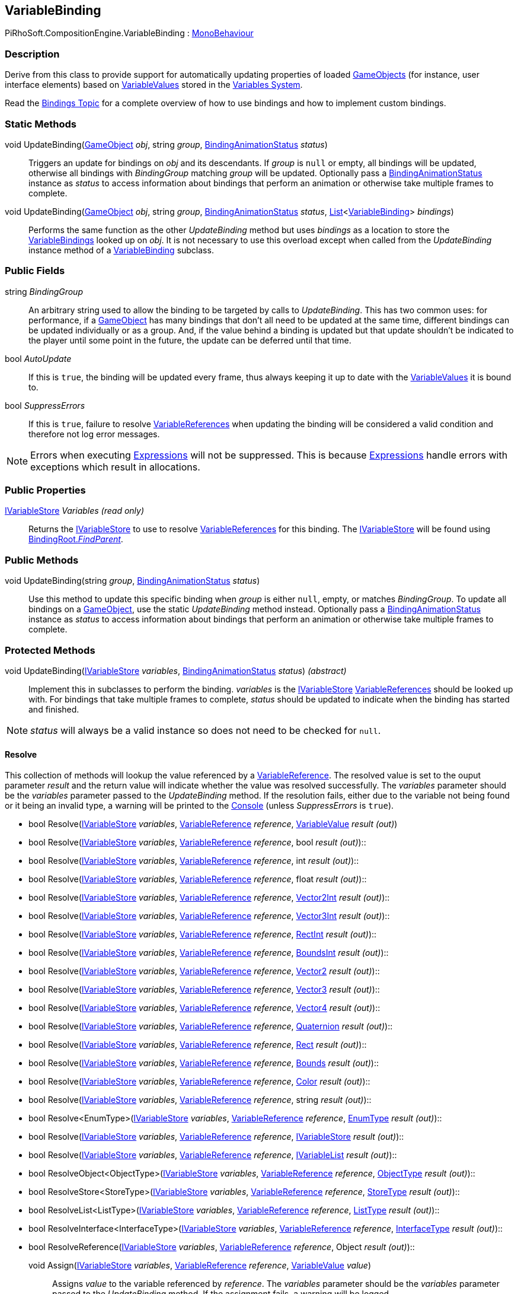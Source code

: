 [#reference/variable-binding]

## VariableBinding

PiRhoSoft.CompositionEngine.VariableBinding : https://docs.unity3d.com/ScriptReference/MonoBehaviour.html[MonoBehaviour^]

### Description

Derive from this class to provide support for automatically updating properties of loaded https://docs.unity3d.com/ScriptReference/GameObject.html[GameObjects^] (for instance, user interface elements) based on <<reference/variable-value.html,VariableValues>> stored in the <<topics/variables/overview.html,Variables System>>.

Read the <<topics/bindings/overview.html,Bindings Topic>> for a complete overview of how to use bindings and how to implement custom bindings.

### Static Methods

void UpdateBinding(https://docs.unity3d.com/ScriptReference/GameObject.html[GameObject^] _obj_, string _group_, <<reference/binding-animation-status.html,BindingAnimationStatus>> _status_)::

Triggers an update for bindings on _obj_ and its descendants. If _group_ is `null` or empty, all bindings will be updated, otherwise all bindings with _BindingGroup_ matching _group_ will be updated. Optionally pass a <<reference/binding-animation-status.html,BindingAnimationStatus>> instance as _status_ to access information about bindings that perform an animation or otherwise take multiple frames to complete.

void UpdateBinding(https://docs.unity3d.com/ScriptReference/GameObject.html[GameObject^] _obj_, string _group_, <<reference/binding-animation-status.html,BindingAnimationStatus>> _status_, https://docs.microsoft.com/en-us/dotnet/api/System.Collections.Generic.List-1[List^]<<<reference/variable-binding.html,VariableBinding>>> _bindings_)::

Performs the same function as the other _UpdateBinding_ method but uses _bindings_ as a location to store the <<reference/variable-binding.html,VariableBindings>> looked up on _obj_. It is not necessary to use this overload except when called from the _UpdateBinding_ instance method of a <<reference/variable-binding.html,VariableBinding>> subclass.

### Public Fields

string _BindingGroup_::

An arbitrary string used to allow the binding to be targeted by calls to _UpdateBinding_. This has two common uses: for performance, if a https://docs.unity3d.com/ScriptReference/GameObject.html[GameObject^] has many bindings that don't all need to be updated at the same time, different bindings can be updated individually or as a group. And, if the value behind a binding is updated but that update shouldn't be indicated to the player until some point in the future, the update can be deferred until that time.

bool _AutoUpdate_::

If this is `true`, the binding will be updated every frame, thus always keeping it up to date with the <<reference/variable-value.html,VariableValues>> it is bound to.

bool _SuppressErrors_::

If this is `true`, failure to resolve <<reference/variable-reference.html,VariableReferences>> when updating the binding will be considered a valid condition and therefore not log error messages.

NOTE: Errors when executing <<reference/expression.html,Expressions>> will not be suppressed. This is because <<reference/expression.html,Expressions>> handle errors with exceptions which result in allocations.

### Public Properties

<<reference/i-variable-store.html,IVariableStore>> _Variables_ _(read only)_::

Returns the <<reference/i-variable-store.html,IVariableStore>> to use to resolve <<reference/variable-reference.html,VariableReferences>> for this binding. The <<reference/i-variable-store.html,IVariableStore>> will be found using <<reference/binding-root.html,BindingRoot._FindParent_>>.

### Public Methods

void UpdateBinding(string _group_, <<reference/binding-animation-status.html,BindingAnimationStatus>> _status_)::

Use this method to update this specific binding when _group_ is either `null`, empty, or matches _BindingGroup_. To update all bindings on a https://docs.unity3d.com/ScriptReference/GameObject.html[GameObject^], use the static _UpdateBinding_ method instead. Optionally pass a <<reference/binding-animation-status.html,BindingAnimationStatus>> instance as _status_ to access information about bindings that perform an animation or otherwise take multiple frames to complete.

### Protected Methods

void UpdateBinding(<<reference/i-variable-store.html,IVariableStore>> _variables_, <<reference/binding-animation-status.html,BindingAnimationStatus>> _status_) _(abstract)_::

Implement this in subclasses to perform the binding. _variables_ is the <<reference/i-variable-store.html,IVariableStore>> <<reference/variable-reference.html,VariableReferences>> should be looked up with. For bindings that take multiple frames to complete, _status_ should be updated to indicate when the binding has started and finished.

NOTE: _status_ will always be a valid instance so does not need to be checked for `null`.

#### Resolve

This collection of methods will lookup the value referenced by a <<reference/variable-reference.html,VariableReference>>. The resolved value is set to the ouput parameter _result_ and the return value will indicate whether the value was resolved successfully. The _variables_ parameter should be the _variables_ parameter passed to the _UpdateBinding_ method. If the resolution fails, either due to the variable not being found or it being an invalid type, a warning will be printed to the https://docs.unity3d.com/Manual/Console.html[Console^] (unless _SuppressErrors_ is `true`).

* bool Resolve(<<reference/i-variable-store.html,IVariableStore>> _variables_, <<reference/variable-reference.html,VariableReference>> _reference_, <<reference/variable-value.html,VariableValue>> _result_ _(out)_)
* bool Resolve(<<reference/i-variable-store.html,IVariableStore>> _variables_, <<reference/variable-reference.html,VariableReference>> _reference_, bool _result_ _(out)_)::
* bool Resolve(<<reference/i-variable-store.html,IVariableStore>> _variables_, <<reference/variable-reference.html,VariableReference>> _reference_, int _result_ _(out)_)::
* bool Resolve(<<reference/i-variable-store.html,IVariableStore>> _variables_, <<reference/variable-reference.html,VariableReference>> _reference_, float _result_ _(out)_)::
* bool Resolve(<<reference/i-variable-store.html,IVariableStore>> _variables_, <<reference/variable-reference.html,VariableReference>> _reference_, https://docs.unity3d.com/ScriptReference/Vector2Int.html[Vector2Int^] _result_ _(out)_)::
* bool Resolve(<<reference/i-variable-store.html,IVariableStore>> _variables_, <<reference/variable-reference.html,VariableReference>> _reference_, https://docs.unity3d.com/ScriptReference/Vector3Int.html[Vector3Int^] _result_ _(out)_)::
* bool Resolve(<<reference/i-variable-store.html,IVariableStore>> _variables_, <<reference/variable-reference.html,VariableReference>> _reference_, https://docs.unity3d.com/ScriptReference/RectInt.html[RectInt^] _result_ _(out)_)::
* bool Resolve(<<reference/i-variable-store.html,IVariableStore>> _variables_, <<reference/variable-reference.html,VariableReference>> _reference_, https://docs.unity3d.com/ScriptReference/BoundsInt.html[BoundsInt^] _result_ _(out)_)::
* bool Resolve(<<reference/i-variable-store.html,IVariableStore>> _variables_, <<reference/variable-reference.html,VariableReference>> _reference_, https://docs.unity3d.com/ScriptReference/Vector2.html[Vector2^] _result_ _(out)_)::
* bool Resolve(<<reference/i-variable-store.html,IVariableStore>> _variables_, <<reference/variable-reference.html,VariableReference>> _reference_, https://docs.unity3d.com/ScriptReference/Vector3.html[Vector3^] _result_ _(out)_)::
* bool Resolve(<<reference/i-variable-store.html,IVariableStore>> _variables_, <<reference/variable-reference.html,VariableReference>> _reference_, https://docs.unity3d.com/ScriptReference/Vector4.html[Vector4^] _result_ _(out)_)::
* bool Resolve(<<reference/i-variable-store.html,IVariableStore>> _variables_, <<reference/variable-reference.html,VariableReference>> _reference_, https://docs.unity3d.com/ScriptReference/Quaternion.html[Quaternion^] _result_ _(out)_)::
* bool Resolve(<<reference/i-variable-store.html,IVariableStore>> _variables_, <<reference/variable-reference.html,VariableReference>> _reference_, https://docs.unity3d.com/ScriptReference/Rect.html[Rect^] _result_ _(out)_)::
* bool Resolve(<<reference/i-variable-store.html,IVariableStore>> _variables_, <<reference/variable-reference.html,VariableReference>> _reference_, https://docs.unity3d.com/ScriptReference/Bounds.html[Bounds^] _result_ _(out)_)::
* bool Resolve(<<reference/i-variable-store.html,IVariableStore>> _variables_, <<reference/variable-reference.html,VariableReference>> _reference_, https://docs.unity3d.com/ScriptReference/Color.html[Color^] _result_ _(out)_)::
* bool Resolve(<<reference/i-variable-store.html,IVariableStore>> _variables_, <<reference/variable-reference.html,VariableReference>> _reference_, string _result_ _(out)_)::
* bool Resolve<EnumType>(<<reference/i-variable-store.html,IVariableStore>> _variables_, <<reference/variable-reference.html,VariableReference>> _reference_, <<reference/enum-type.html,EnumType>> _result_ _(out)_)::
* bool Resolve(<<reference/i-variable-store.html,IVariableStore>> _variables_, <<reference/variable-reference.html,VariableReference>> _reference_, <<reference/i-variable-store.html,IVariableStore>> _result_ _(out)_)::
* bool Resolve(<<reference/i-variable-store.html,IVariableStore>> _variables_, <<reference/variable-reference.html,VariableReference>> _reference_, <<reference/i-variable-list.html,IVariableList>> _result_ _(out)_)::
* bool ResolveObject<ObjectType>(<<reference/i-variable-store.html,IVariableStore>> _variables_, <<reference/variable-reference.html,VariableReference>> _reference_, <<reference/object-type.html,ObjectType>> _result_ _(out)_)::
* bool ResolveStore<StoreType>(<<reference/i-variable-store.html,IVariableStore>> _variables_, <<reference/variable-reference.html,VariableReference>> _reference_, <<reference/store-type.html,StoreType>> _result_ _(out)_)::
* bool ResolveList<ListType>(<<reference/i-variable-store.html,IVariableStore>> _variables_, <<reference/variable-reference.html,VariableReference>> _reference_, <<reference/list-type.html,ListType>> _result_ _(out)_)::
* bool ResolveInterface<InterfaceType>(<<reference/i-variable-store.html,IVariableStore>> _variables_, <<reference/variable-reference.html,VariableReference>> _reference_, <<reference/interface-type.html,InterfaceType>> _result_ _(out)_)::
* bool ResolveReference(<<reference/i-variable-store.html,IVariableStore>> _variables_, <<reference/variable-reference.html,VariableReference>> _reference_, Object _result_ _(out)_)::

void Assign(<<reference/i-variable-store.html,IVariableStore>> _variables_, <<reference/variable-reference.html,VariableReference>> _reference_, <<reference/variable-value.html,VariableValue>> _value_)::

Assigns _value_ to the variable referenced by _reference_. The _variables_ parameter should be the _variables_ parameter passed to the _UpdateBinding_ method. If the assignment fails, a warning will be logged.

ifdef::backend-multipage_html5[]
<<manual/variable-binding.html,Manual>>
endif::[]
